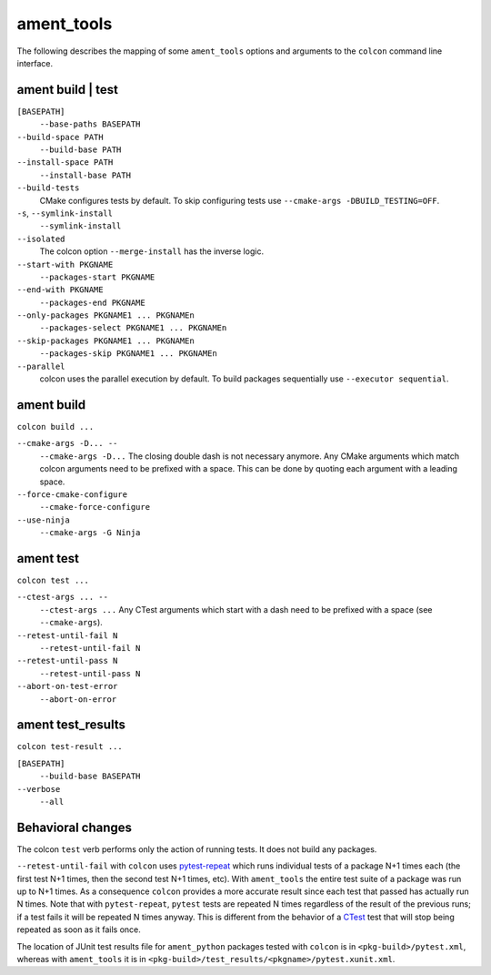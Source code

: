 ament_tools
===========

The following describes the mapping of some ``ament_tools`` options and arguments to the ``colcon`` command line interface.

ament build | test
------------------

``[BASEPATH]``
  ``--base-paths BASEPATH``

``--build-space PATH``
  ``--build-base PATH``

``--install-space PATH``
  ``--install-base PATH``

``--build-tests``
  CMake configures tests by default.
  To skip configuring tests use ``--cmake-args -DBUILD_TESTING=OFF``.

``-s``, ``--symlink-install``
  ``--symlink-install``

``--isolated``
  The colcon option ``--merge-install`` has the inverse logic.

``--start-with PKGNAME``
  ``--packages-start PKGNAME``

``--end-with PKGNAME``
  ``--packages-end PKGNAME``

``--only-packages PKGNAME1 ... PKGNAMEn``
  ``--packages-select PKGNAME1 ... PKGNAMEn``

``--skip-packages PKGNAME1 ... PKGNAMEn``
  ``--packages-skip PKGNAME1 ... PKGNAMEn``

``--parallel``
  colcon uses the parallel execution by default.
  To build packages sequentially use ``--executor sequential``.

ament build
-----------

``colcon build ...``

``--cmake-args -D... --``
  ``--cmake-args -D...``
  The closing double dash is not necessary anymore.
  Any CMake arguments which match colcon arguments need to be prefixed with a space.
  This can be done by quoting each argument with a leading space.

``--force-cmake-configure``
  ``--cmake-force-configure``

``--use-ninja``
  ``--cmake-args -G Ninja``

ament test
----------

``colcon test ...``

``--ctest-args ... --``
  ``--ctest-args ...``
  Any CTest arguments which start with a dash need to be prefixed with a space (see ``--cmake-args``).

``--retest-until-fail N``
  ``--retest-until-fail N``

``--retest-until-pass N``
  ``--retest-until-pass N``

``--abort-on-test-error``
  ``--abort-on-error``

ament test_results
------------------

``colcon test-result ...``

``[BASEPATH]``
  ``--build-base BASEPATH``

``--verbose``
  ``--all``

Behavioral changes
------------------

The colcon ``test`` verb performs only the action of running tests.
It does not build any packages.

``--retest-until-fail`` with ``colcon`` uses `pytest-repeat <https://github.com/pytest-dev/pytest-repeat>`_ which runs individual tests of a package N+1 times each (the first test N+1 times, then the second test N+1 times, etc).
With ``ament_tools`` the entire test suite of a package was run up to N+1 times.
As a consequence ``colcon`` provides a more accurate result since each test that passed has actually run N times.
Note that with ``pytest-repeat``, ``pytest`` tests are repeated N times regardless of the result of the previous runs; if a test fails it will be repeated N times anyway.
This is different from the behavior of a `CTest <https://cmake.org/cmake/help/v3.5/manual/ctest.1.html>`_ test that will stop being repeated as soon as it fails once.

The location of JUnit test results file for ``ament_python`` packages tested with ``colcon`` is in ``<pkg-build>/pytest.xml``, whereas with ``ament_tools`` it is in ``<pkg-build>/test_results/<pkgname>/pytest.xunit.xml``.

